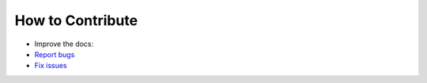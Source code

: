 *****************
How to Contribute
*****************

-   Improve the docs:

    .. todolist::

-   `Report bugs <https://bitbucket.org/sloth-ci/sloth-ci/issues/new>`__

-   `Fix issues <https://bitbucket.org/sloth-ci/sloth-ci/issues>`__
